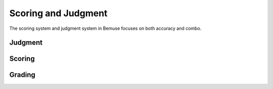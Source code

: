 
Scoring and Judgment
====================

The scoring system and judgment system in Bemuse focuses on both accuracy and combo.

Judgment
--------

.. codedoc:: game/judgments


Scoring
-------

.. codedoc:: game/scoring


Grading
-------

.. codedoc:: game/grading
